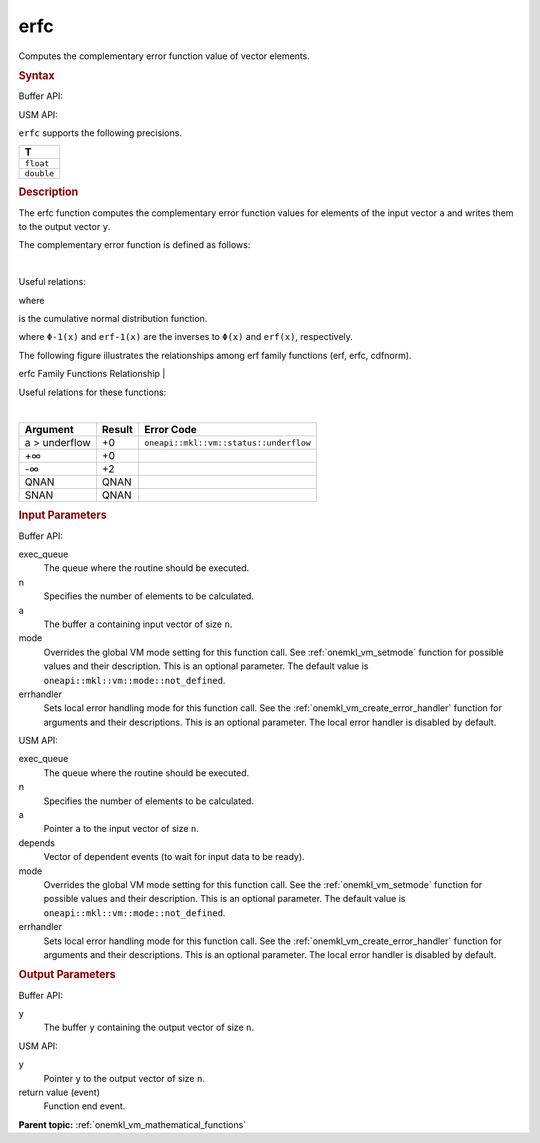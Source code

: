 .. _onemkl_vm_erfc:

erfc
====


.. container::


   Computes the complementary error function value of vector elements.


   .. container:: section


      .. rubric:: Syntax
         :class: sectiontitle


      Buffer API:


      .. cpp:function:: event oneapi::mkl::vm::erfc(queue& exec_queue, int64_t n, buffer<T,1>& a, buffer<T,1>& y, uint64_t mode = oneapi::mkl::vm::mode::not_defined, oneapi::mkl::vm::error_handler<T> errhandler = {} )

      USM API:


      .. cpp:function:: event oneapi::mkl::vm::erfc(queue& exec_queue, int64_t n, T* a, T* y, vector_class<event> const & depends = {}, uint64_t mode = oneapi::mkl::vm::mode::not_defined, oneapi::mkl::vm::error_handler<T> errhandler = {} )

      ``erfc`` supports the following precisions.


      .. list-table::
         :header-rows: 1

         * - T
         * - ``float``
         * - ``double``




.. container:: section


   .. rubric:: Description
      :class: sectiontitle


   The erfc function computes the complementary error function values
   for elements of the input vector ``a`` and writes them to the output
   vector ``y``.


   The complementary error function is defined as follows:


   |


   .. container:: imagecenter


      |image0|


   Useful relations:


   |image1|


   |image2|


   where


   |image3|


   is the cumulative normal distribution function.


   |image4|


   where ``Φ-1(x)`` and ``erf-1(x)`` are the inverses to ``Φ(x)`` and
   ``erf(x)``, respectively.


   The following figure illustrates the relationships among erf family
   functions (erf, erfc, cdfnorm).


   .. container:: figtop


      erfc Family Functions Relationship
      |


      .. container:: imagecenter


         |image5|


   Useful relations for these functions:


   |image6|


   |


   .. container:: imagecenter


      |image7|


   .. container:: tablenoborder


      .. list-table::
         :header-rows: 1

         * - Argument
           - Result
           - Error Code
         * - a > underflow
           - +0
           - ``oneapi::mkl::vm::status::underflow``
         * - +∞
           - +0
           -  
         * - -∞
           - +2
           -  
         * - QNAN
           - QNAN
           -  
         * - SNAN
           - QNAN
           -  




.. container:: section


   .. rubric:: Input Parameters
      :class: sectiontitle


   Buffer API:


   exec_queue
      The queue where the routine should be executed.


   n
      Specifies the number of elements to be calculated.


   a
      The buffer ``a`` containing input vector of size ``n``.


   mode
      Overrides the global VM mode setting for this function call. See
      :ref:`onemkl_vm_setmode`
      function for possible values and their description. This is an
      optional parameter. The default value is ``oneapi::mkl::vm::mode::not_defined``.


   errhandler
      Sets local error handling mode for this function call. See the
      :ref:`onemkl_vm_create_error_handler`
      function for arguments and their descriptions. This is an optional
      parameter. The local error handler is disabled by default.


   USM API:


   exec_queue
      The queue where the routine should be executed.


   n
      Specifies the number of elements to be calculated.


   a
      Pointer ``a`` to the input vector of size ``n``.


   depends
      Vector of dependent events (to wait for input data to be ready).


   mode
      Overrides the global VM mode setting for this function call. See
      the :ref:`onemkl_vm_setmode`
      function for possible values and their description. This is an
      optional parameter. The default value is ``oneapi::mkl::vm::mode::not_defined``.


   errhandler
      Sets local error handling mode for this function call. See the
      :ref:`onemkl_vm_create_error_handler`
      function for arguments and their descriptions. This is an optional
      parameter. The local error handler is disabled by default.


.. container:: section


   .. rubric:: Output Parameters
      :class: sectiontitle


   Buffer API:


   y
      The buffer ``y`` containing the output vector of size ``n``.


   USM API:


   y
      Pointer ``y`` to the output vector of size ``n``.


   return value (event)
      Function end event.


.. container:: familylinks


   .. container:: parentlink

      **Parent topic:** :ref:`onemkl_vm_mathematical_functions`



.. |image0| image:: ../equations/GUID-FB387120-1A86-45B9-BE20-97247EF0ABB5-low.gif
   :class: .eq
.. |image1| image:: ../equations/GUID-51FA6703-70D8-4D01-B7AB-A163F4CDFC94-low.jpg
   :class: .eq
.. |image2| image:: ../equations/GUID-41FCF9BC-28B7-4030-B904-1DBA03DD328C-low.gif
   :class: .eq
.. |image3| image:: ../equations/GUID-9A33FF12-964D-4450-949B-6AB7246435C7-low.gif
   :class: .eq
.. |image4| image:: ../equations/GUID-ABAAF79E-E46B-4053-8A64-9CC8B9C84A3F-low.jpg
   :class: .eq
.. |image5| image:: ../equations/GUID-0B9A59CC-C914-429D-AF87-93B16DABD291-low.jpg
.. |image6| image:: ../equations/GUID-02486559-84D2-4880-8EAB-2085A5BE2D10-low.jpg
   :class: .eq
.. |image7| image:: ../equations/GUID-7CA9B2F2-8D7C-4955-8EA8-D67616FB5B08-low.gif

